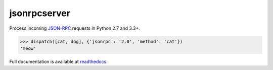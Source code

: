 jsonrpcserver
*************

Process incoming `JSON-RPC <http://www.jsonrpc.org/>`_ requests in Python 2.7
and 3.3+.

.. sourcecode:: python

    >>> dispatch([cat, dog], {'jsonrpc': '2.0', 'method': 'cat'})
    'meow'

Full documentation is available at `readthedocs
<https://jsonrpcserver.readthedocs.org/>`_.
